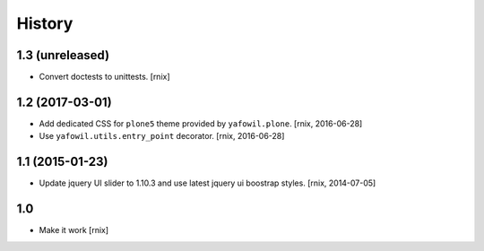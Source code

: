 
History
=======

1.3 (unreleased)
----------------

- Convert doctests to unittests.
  [rnix]


1.2 (2017-03-01)
----------------

- Add dedicated CSS for ``plone5`` theme provided by ``yafowil.plone``.
  [rnix, 2016-06-28]

- Use ``yafowil.utils.entry_point`` decorator.
  [rnix, 2016-06-28]


1.1 (2015-01-23)
----------------

- Update jquery UI slider to 1.10.3 and use latest jquery ui boostrap
  styles.
  [rnix, 2014-07-05]

1.0
---

- Make it work
  [rnix]
